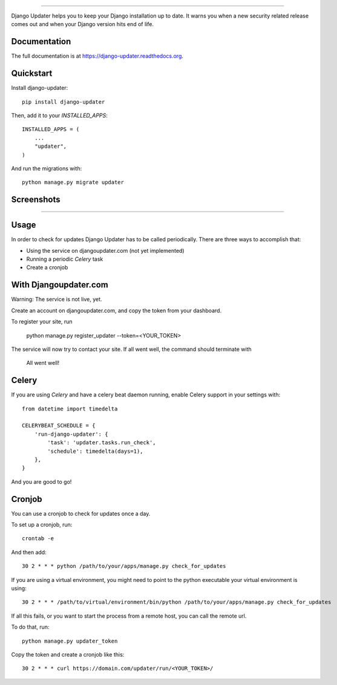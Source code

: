.. image:: https://djangoupdater.com/static/images/logo.png
    :target: https://djangoupdater.com

------

.. image:: https://badge.fury.io/py/django-updater.png
    :target: https://pypi.python.org/pypi/django-updater
.. image:: https://travis-ci.org/jayfk/django-updater.svg?branch=master
    :target: https://travis-ci.org/jayfk/django-updater

Django Updater helps you to keep your Django installation up to date. It warns you when a new security related release comes out and when your Django version hits end of life.

Documentation
-------------

The full documentation is at https://django-updater.readthedocs.org.

Quickstart
----------

Install django-updater::

    pip install django-updater

Then, add it to your `INSTALLED_APPS`::

    INSTALLED_APPS = (
        ...
        "updater",
    )

And run the migrations with::

    python manage.py migrate updater


Screenshots
-----------
.. image:: https://djangoupdater.com/static/images/security_mail.png

------

.. image:: https://djangoupdater.com/static/images/update_mail.png

Usage
--------

In order to check for updates Django Updater has to be called periodically. There are three ways to accomplish that:

- Using the service on djangoupdater.com (not yet implemented)
- Running a periodic `Celery` task
- Create a cronjob

With Djangoupdater.com
----------------------
Warning: The service is not live, yet.

Create an account on djangoupdater.com, and copy the token from your dashboard.

To register your site, run

    python manage.py register_updater --token=<YOUR_TOKEN>


The service will now try to contact your site. If all went well, the command should terminate with

    All went well!

Celery
------

If you are using `Celery` and have a celery beat daemon running, enable Celery support in your settings with::

     from datetime import timedelta

     CELERYBEAT_SCHEDULE = {
         'run-django-updater': {
             'task': 'updater.tasks.run_check',
             'schedule': timedelta(days=1),
         },
     }


And you are good to go!

Cronjob
-------

You can use a cronjob to check for updates once a day.

To set up a cronjob, run::

     crontab -e

And then add::

     30 2 * * * python /path/to/your/apps/manage.py check_for_updates


If you are using a virtual environment, you might need to point to the python executable your virtual environment is using::

     30 2 * * * /path/to/virtual/environment/bin/python /path/to/your/apps/manage.py check_for_updates


If all this fails, or you want to start the process from a remote host, you can call the remote url.

To do that, run::

     python manage.py updater_token

Copy the token and create a cronjob like this::

      30 2 * * * curl https://domain.com/updater/run/<YOUR_TOKEN>/
